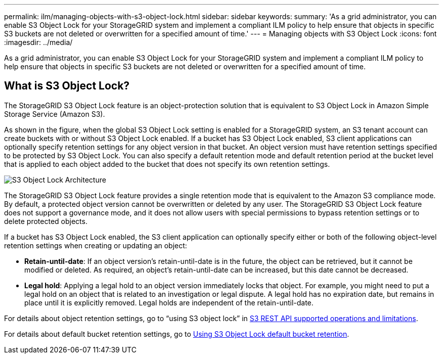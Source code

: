---
permalink: ilm/managing-objects-with-s3-object-lock.html
sidebar: sidebar
keywords:
summary: 'As a grid administrator, you can enable S3 Object Lock for your StorageGRID system and implement a compliant ILM policy to help ensure that objects in specific S3 buckets are not deleted or overwritten for a specified amount of time.'
---
= Managing objects with S3 Object Lock
:icons: font
:imagesdir: ../media/

[.lead]
As a grid administrator, you can enable S3 Object Lock for your StorageGRID system and implement a compliant ILM policy to help ensure that objects in specific S3 buckets are not deleted or overwritten for a specified amount of time.

== What is S3 Object Lock?

The StorageGRID S3 Object Lock feature is an object-protection solution that is equivalent to S3 Object Lock in Amazon Simple Storage Service (Amazon S3).

As shown in the figure, when the global S3 Object Lock setting is enabled for a StorageGRID system, an S3 tenant account can create buckets with or without S3 Object Lock enabled. If a bucket has S3 Object Lock enabled, S3 client applications can optionally specify retention settings for any object version in that bucket. An object version must have retention settings specified to be protected by S3 Object Lock. You can also specify a default retention mode and default retention period at the bucket level that is applied to each object added to the bucket that does not specify its own retention settings.

image::../media/s3_object_lock_architecture.png[S3 Object Lock Architecture]

The StorageGRID S3 Object Lock feature provides a single retention mode that is equivalent to the Amazon S3 compliance mode. By default, a protected object version cannot be overwritten or deleted by any user. The StorageGRID S3 Object Lock feature does not support a governance mode, and it does not allow users with special permissions to bypass retention settings or to delete protected objects.

If a bucket has S3 Object Lock enabled, the S3 client application can optionally specify either or both of the following object-level retention settings when creating or updating an object:

* *Retain-until-date*: If an object version's retain-until-date is in the future, the object can be retrieved, but it cannot be modified or deleted. As required, an object's retain-until-date can be increased, but this date cannot be decreased.
* *Legal hold*: Applying a legal hold to an object version immediately locks that object. For example, you might need to put a legal hold on an object that is related to an investigation or legal dispute. A legal hold has no expiration date, but remains in place until it is explicitly removed. Legal holds are independent of the retain-until-date.

For details about object retention settings, go to "`using S3 object lock`" in xref:../s3/s3-rest-api-supported-operations-and-limitations.adoc[S3 REST API supported operations and limitations].

For details about default bucket retention settings, go to xref:../s3/operations-on-buckets.adoc#using-s3-object-lock-default-bucket-retention[Using S3 Object Lock default bucket retention].
